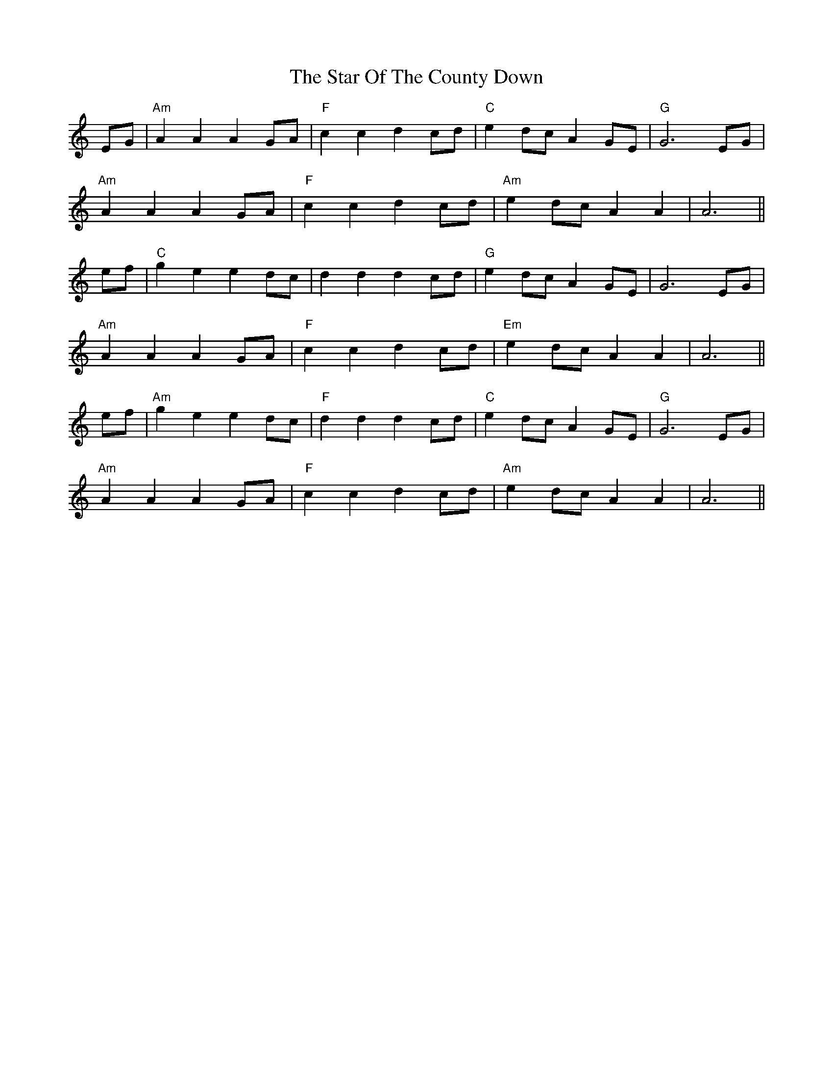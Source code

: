 X: 38419
T: Star Of The County Down, The
R: march
M: 
K: Aminor
EG|"Am"A2A2 A2GA|"F"c2c2 d2cd|"C"e2dc A2GE|"G"G6 EG|
"Am"A2A2 A2GA|"F"c2c2 d2cd|"Am"e2dc A2A2|A6||
ef|"C"g2e2 e2dc|d2d2 d2cd|"G"e2dc A2GE|G6 EG|
"Am"A2A2 A2GA|"F"c2c2 d2cd|"Em"e2dc A2A2|A6||
ef|"Am"g2e2 e2dc|"F"d2d2 d2cd|"C"e2dc A2GE|"G"G6 EG|
"Am"A2A2 A2GA|"F"c2c2 d2cd|"Am"e2dc A2A2|A6||

